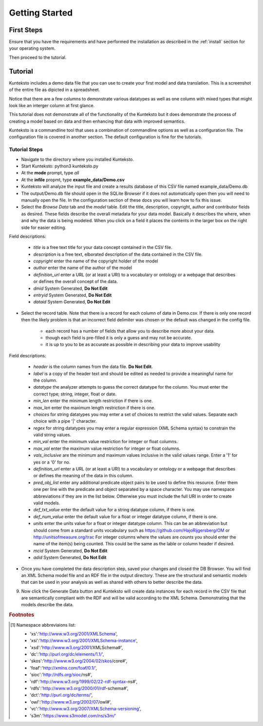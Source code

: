 ===============
Getting Started
===============

First Steps
===========

Ensure that you have the requirements and have performed the installation as described in the :ref:`install` section for your operating system. 

Then proceed to the tutorial.

.. _tutor:

Tutorial
========

Kunteksto includes a demo data file that you can use to create your first model and data translation. This is a screenshot of the entire file as dipicted in a spreadsheet. 

.. image:: _images/csv_data.png
    :width: 800px
    :align: center
    :height: 600px
    :alt: Demo.csv

Notice that there are a few columns to demonstrate various datatypes as well as one column with mixed types that might look like an interger column at first glance. 

This tutorial does not demonstrate all of the functionality of the Kunteksto but it does demonstrate the process of creating a model based on data and then enhancing that data with improved semantics.

Kunteksto is a commandline tool that uses a combination of commandline options as well as a configuration file.
The configuration file is covered in another section. The default configuration is fine for the tutorials.

.. _tutorsteps:


Tutorial Steps
--------------

- Navigate to the directory where you installed Kunteksto.

- Start Kunteksto: python3 kunteksto.py

- At the **mode** prompt, type *all*

- At the **infile** propmt, type **example_data/Demo.csv** 

- Kunteksto will analyze the input file and create a results database of this CSV file named example_data/Demo.db  

- The output/Demo.db file should open in the SQLite Browser if it does not automatically open then you will need to manually open the file. In the configuration section of these docs you will learn how to fix this issue. 

- Select the *Browse Data* tab and the *model* table. Edit the title, description, copyright, author and contributor fields as desired. These fields describe the overall metadata for your data model. Basically it describes the where, when and why the data is being modeled. When you click on a field it places the contents in the larger box on the right side for easier editing.

.. image:: _images/edit_model.png
    :width: 800px
    :align: center
    :height: 600px
    :alt: Edit Model


Field descriptions:

	- *title* is a free text title for your data concept contained in the CSV file.
	- *description* is a free text, elborated description of the data contained in the CSV file.
	- *copyright* enter the name of the copyright holder of the model
	- *author* enter the name of the author of the model
	- *definition_url* enter a URL (or at least a URI) to a vocabulary or ontology or a webpage that describes or defines the overall concept of the data. 
	- *dmid* System Generated, **Do Not Edit**
	- *entryid* System Generated, **Do Not Edit**
	- *dataid* System Generated, **Do Not Edit**  


- Select the record table. Note that there is a record for each column of data in Demo.csv. If there is only one record then the likely problem is that an incorrect field delimiter was chosen or the default was changed in the config file.  

   - each record has a number of fields that allow you to describe more about your data.
   - though each field is pre-filled it is only a guess and may not be accurate.
   - it is up to you to be as accurate as possible in describing your data to improve usability

.. image:: _images/record_table.png
    :width: 800px
    :align: center
    :height: 600px
    :alt: Edit Record


Field descriptions:

    - *header* is the column names from the data file. **Do Not Edit**.
    - *label* is a copy of the header text and should be edited as needed to provide a meaningful name for the column.
    - *datatype* the analyzer attempts to guess the correct datatype for the column. You must enter the correct type; string, integer, float or date. 
    - *min_len* enter the minimum length restriction if there is one.
    - *max_len* enter the maximum length restriction if there is one.
    - *choices* for string datatypes you may enter a set of choices to restrict the valid values. Separate each choice with a pipe '|' character.
    - *regex* for string datatypes you may enter a regular expression (XML Schema syntax) to constrain the valid string values.
    - *min_val* enter the minimum value restriction for integer or float columns.
    - *max_val* enter the maximum value restriction for integer or float columns.	
    - *vals_inclusive* are the minimum and maximum values inclusive in the valid values range. Enter a '1' for yes or a '0' for no.
    - *definition_url* enter a URL (or at least a URI) to a vocabulary or ontology or a webpage that describes or defines the meaning of the data in this column.
    - *pred_obj_list* enter any additional predicate object pairs to be used to define this resource. Enter them one per line with the predicate and object separated by a space character. You may use namespace abbreviations if they are in the list below. Otherwise you must include the full URI in order to create valid models.
    - *def_txt_value* enter the default value for a string datatype column, if there is one.
    - *def_num_value* enter the default value for a float or integer datatype column, if there is one.
    - *units* enter the units value for a float or integer datatype column. This can be an abbreviation but should come from a standard units vocabulary such as https://github.com/HajoRijgersberg/OM or http://unitsofmeasure.org/trac For integer columns where the values are *counts* you should enter the name of the item(s) being counted. This could be the same as the lable or column header if desired.
    - *mcid* System Generated, **Do Not Edit**
    - *adid* System Generated, **Do Not Edit**  

- Once you have completed the data description step, saved your changes and closed the DB Browser. You will find an XML Schema model file and an RDF file in the output directory. These are the structural and semantic models that can be used in your analysis as well as shared with others to better describe the data.

.. image:: _images/output_dir.png
    :width: 800px
    :align: center
    :height: 600px
    :alt: Output Directory

9. Now click the Generate Data button and Kunteksto will create data instances for each record in the CSV file that are semantically compliant with the RDF and will be valid according to the XML Schema. Demonstrating that the models describe the data. 



.. rubric:: Footnotes

.. [#f1] Namespace abbreviaions list:

    - 'xs':'http://www.w3.org/2001/XMLSchema',
    - 'xsi':'http://www.w3.org/2001/XMLSchema-instance',
    - 'xsd':'http://www.w3.org/2001/XMLSchema#',
    - 'dc':'http://purl.org/dc/elements/1.1/',
    - 'skos':'http://www.w3.org/2004/02/skos/core#',
    - 'foaf':'http://xmlns.com/foaf/0.1/',
    - 'sioc':'http://rdfs.org/sioc/ns#',
    - 'rdf':'http://www.w3.org/1999/02/22-rdf-syntax-ns#',
    - 'rdfs':'http://www.w3.org/2000/01/rdf-schema#',
    - 'dct':'http://purl.org/dc/terms/',
    - 'owl':'http://www.w3.org/2002/07/owl#',
    - 'vc':'http://www.w3.org/2007/XMLSchema-versioning',
    - 's3m':'https://www.s3model.com/ns/s3m/'






